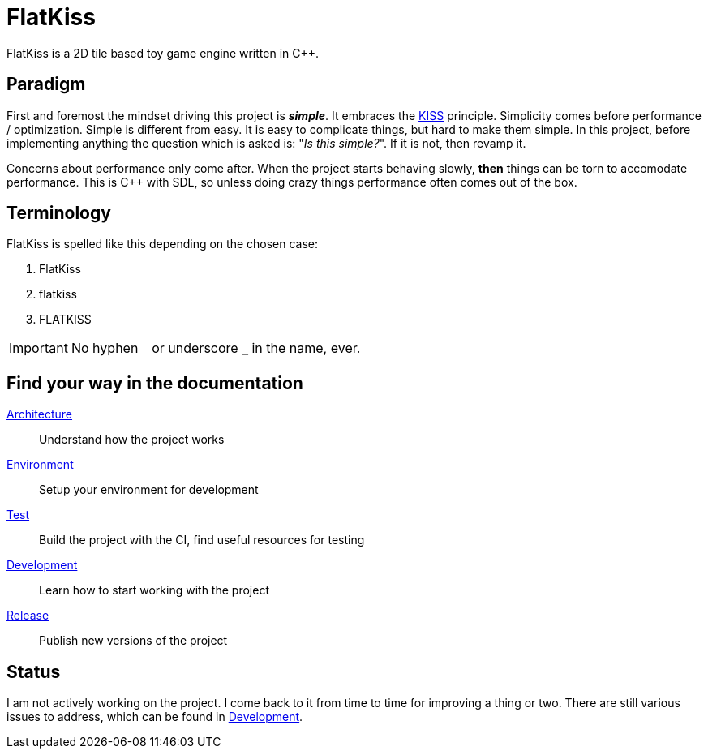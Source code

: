 = FlatKiss
:1: https://en.wikipedia.org/wiki/KISS_principle

FlatKiss is a 2D tile based toy game engine written in C++.

== Paradigm

First and foremost the mindset driving this project is *_simple_*. It embraces the {1}[KISS] principle. Simplicity comes
before performance / optimization. Simple is different from easy. It is easy to complicate things, but hard to make them
simple. In this project, before implementing anything the question which is asked is: "_Is this simple?_". If it is not,
then revamp it.

Concerns about performance only come after. When the project starts behaving slowly, *then* things can be torn to
accomodate performance. This is C++ with SDL, so unless doing crazy things performance often comes out of the box.

== Terminology

FlatKiss is spelled like this depending on the chosen case:

. FlatKiss
. flatkiss
. FLATKISS

IMPORTANT: No hyphen `-` or underscore `_` in the name, ever.

== Find your way in the documentation

link:doc/architecture.adoc[Architecture]:: Understand how the project works
link:doc/environment.adoc[Environment]:: Setup your environment for development
link:doc/test.adoc[Test]:: Build the project with the CI, find useful resources for testing
link:doc/development.adoc[Development]:: Learn how to start working with the project
link:doc/release.adoc[Release]:: Publish new versions of the project

== Status

I am not actively working on the project. I come back to it from time to time for improving a thing or two. There are
still various issues to address, which can be found in link:doc/development.adoc[Development].
